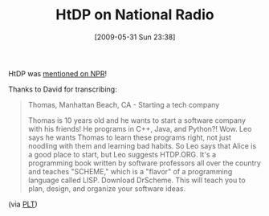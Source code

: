 #+POSTID: 3103
#+DATE: [2009-05-31 Sun 23:38]
#+OPTIONS: toc:nil num:nil todo:nil pri:nil tags:nil ^:nil TeX:nil
#+CATEGORY: Link
#+TAGS: PLT, Programming Language, Scheme
#+TITLE: HtDP on National Radio

HtDP was [[http://techguylabs.com/radio/ShowNotes/Show566][mentioned on NPR]]!

Thanks to David for transcribing:


#+BEGIN_QUOTE
  Thomas, Manhattan Beach, CA - Starting a tech company

Thomas is 10 years old and he wants to start a software company with his friends! He programs in C++, Java, and Python?! Wow. Leo says he wants Thomas to learn these programs right, not just noodling with them and learning bad habits. So Leo says that Alice is a good place to start, but Leo suggests HTDP.ORG. It's a programming book written by software professors all over the country and teaches "SCHEME," which is a "flavor" of a programming language called LISP. Download DrScheme. This will teach you to plan, design, and organize your software ideas.

#+END_QUOTE




(via [[http://list.cs.brown.edu/pipermail/plt-scheme/2009-May/033466.html][PLT]])




